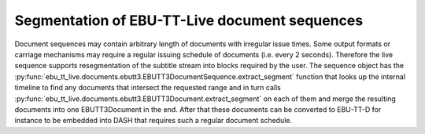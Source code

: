 Segmentation of EBU-TT-Live document sequences
==============================================

Document sequences may contain arbitrary length of documents with irregular issue times. Some output formats or
carriage mechanisms may require a regular issuing schedule of documents (i.e. every 2 seconds). Therefore the live
sequence supports resegmentation of the subtitle stream into blocks required by the user. The sequence object
has the :py:func:`ebu_tt_live.documents.ebutt3.EBUTT3DocumentSequence.extract_segment` function that looks up the
internal timeline to find any documents that intersect the requested range and in turn calls
:py:func:`ebu_tt_live.documents.ebutt3.EBUTT3Document.extract_segment` on each of them and merge the resulting
documents into one EBUTT3Document in the end. After that these documents can be converted to EBU-TT-D for instance
to be embedded into DASH that requires such a regular document schedule.
